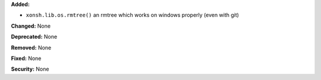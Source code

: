 **Added:**

* ``xonsh.lib.os.rmtree()`` an rmtree which works on windows properly (even with
  git)

**Changed:** None

**Deprecated:** None

**Removed:** None

**Fixed:** None

**Security:** None
